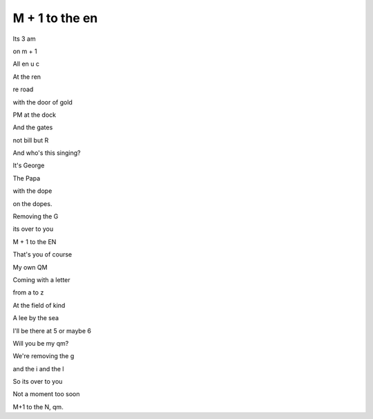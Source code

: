 =================
 M + 1 to the en
=================

Its 3 am

on m + 1

All en u c

At the ren

re road

with the door of gold

PM at the dock

And the gates

not bill but R

And who's this singing?

It's George

The Papa

with the dope

on the dopes.

Removing the G

its over to you

M + 1 to the EN

That's you of course

My own QM

Coming with a letter

from a to z

At the field of kind

A lee by the sea

I'll be there at 5 or maybe 6

Will you be my qm?

We're removing the g

and the i and the l

So its over to you

Not a moment too soon

M+1 to the N, qm.
